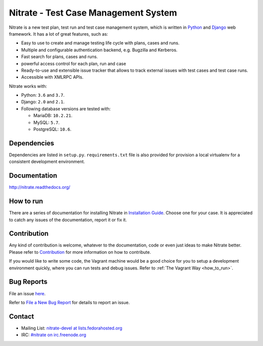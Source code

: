 Nitrate - Test Case Management System
=====================================

.. image:: https://travis-ci.org/Nitrate/Nitrate.svg?branch=develop
    :target: https://travis-ci.org/Nitrate/Nitrate

.. image:: https://coveralls.io/repos/github/Nitrate/Nitrate/badge.svg?branch=develop
   :target: https://coveralls.io/github/Nitrate/Nitrate?branch=develop

.. image::  https://readthedocs.org/projects/nitrate/badge/?version=latest
   :target: http://nitrate.readthedocs.io/en/latest/

.. image:: https://quay.io/repository/nitrate/nitrate/status
   :target: https://quay.io/repository/nitrate/nitrate/

Nitrate is a new test plan, test run and test case management system, which is
written in `Python`_ and `Django`_ web framework. It has a lot of great features,
such as:

* Easy to use to create and manage testing life cycle with plans, cases and runs.
* Multiple and configurable authentication backend, e.g. Bugzilla and Kerberos.
* Fast search for plans, cases and runs.
* powerful access control for each plan, run and case
* Ready-to-use and extensible issue tracker that allows to track external issues
  with test cases and test case runs.
* Accessible with XMLRPC APIs.

Nitrate works with:

* Python: ``3.6`` and ``3.7``.
* Django: ``2.0`` and ``2.1``.
* Following database versions are tested with:

  * MariaDB: ``10.2.21``.
  * MySQL: ``5.7``.
  * PostgreSQL: ``10.6``.

.. _Python: https://www.python.org/
.. _Django: https://docs.djangoproject.com/

Dependencies
------------

Dependencies are listed in ``setup.py``. ``requirements.txt`` file is also
provided for provision a local virtualenv for a consistent development
environment.

Documentation
-------------

http://nitrate.readthedocs.org/

How to run
----------

There are a series of documentation for installing Nitrate in
`Installation Guide`_. Choose one for your case. It is appreciated to catch any
issues of the documentation, report it or fix it.

.. _Installation Guide: https://nitrate.readthedocs.io/en/latest/install/index.html

Contribution
------------

Any kind of contribution is welcome, whatever to the documentation, code or
even just ideas to make Nitrate better. Please refer to Contribution_ for more
information on how to contribute.

If you would like to write some code, the Vagrant machine would be a good
choice for you to setup a development environment quickly, where you can run
tests and debug issues. Refer to :ref:`The Vagrant Way <how_to_run>`.

Bug Reports
-----------

File an issue `here`_.

Refer to `File a New Bug Report`_ for details to report an issue.

.. _here: https://github.com/Nitrate/Nitrate/issues/new
.. _File a New Bug Report: http://nitrate.readthedocs.org/en/latest/bug_reporting.html

Contact
-------

* Mailing List: `nitrate-devel at lists.fedorahosted.org`_
* IRC: `#nitrate on irc.freenode.org`_

.. _nitrate-devel at lists.fedorahosted.org: mailto:nitrate-devel@lists.fedorahosted.org
.. _#nitrate on irc.freenode.org: irc://irc.freenode.org/nitrate

